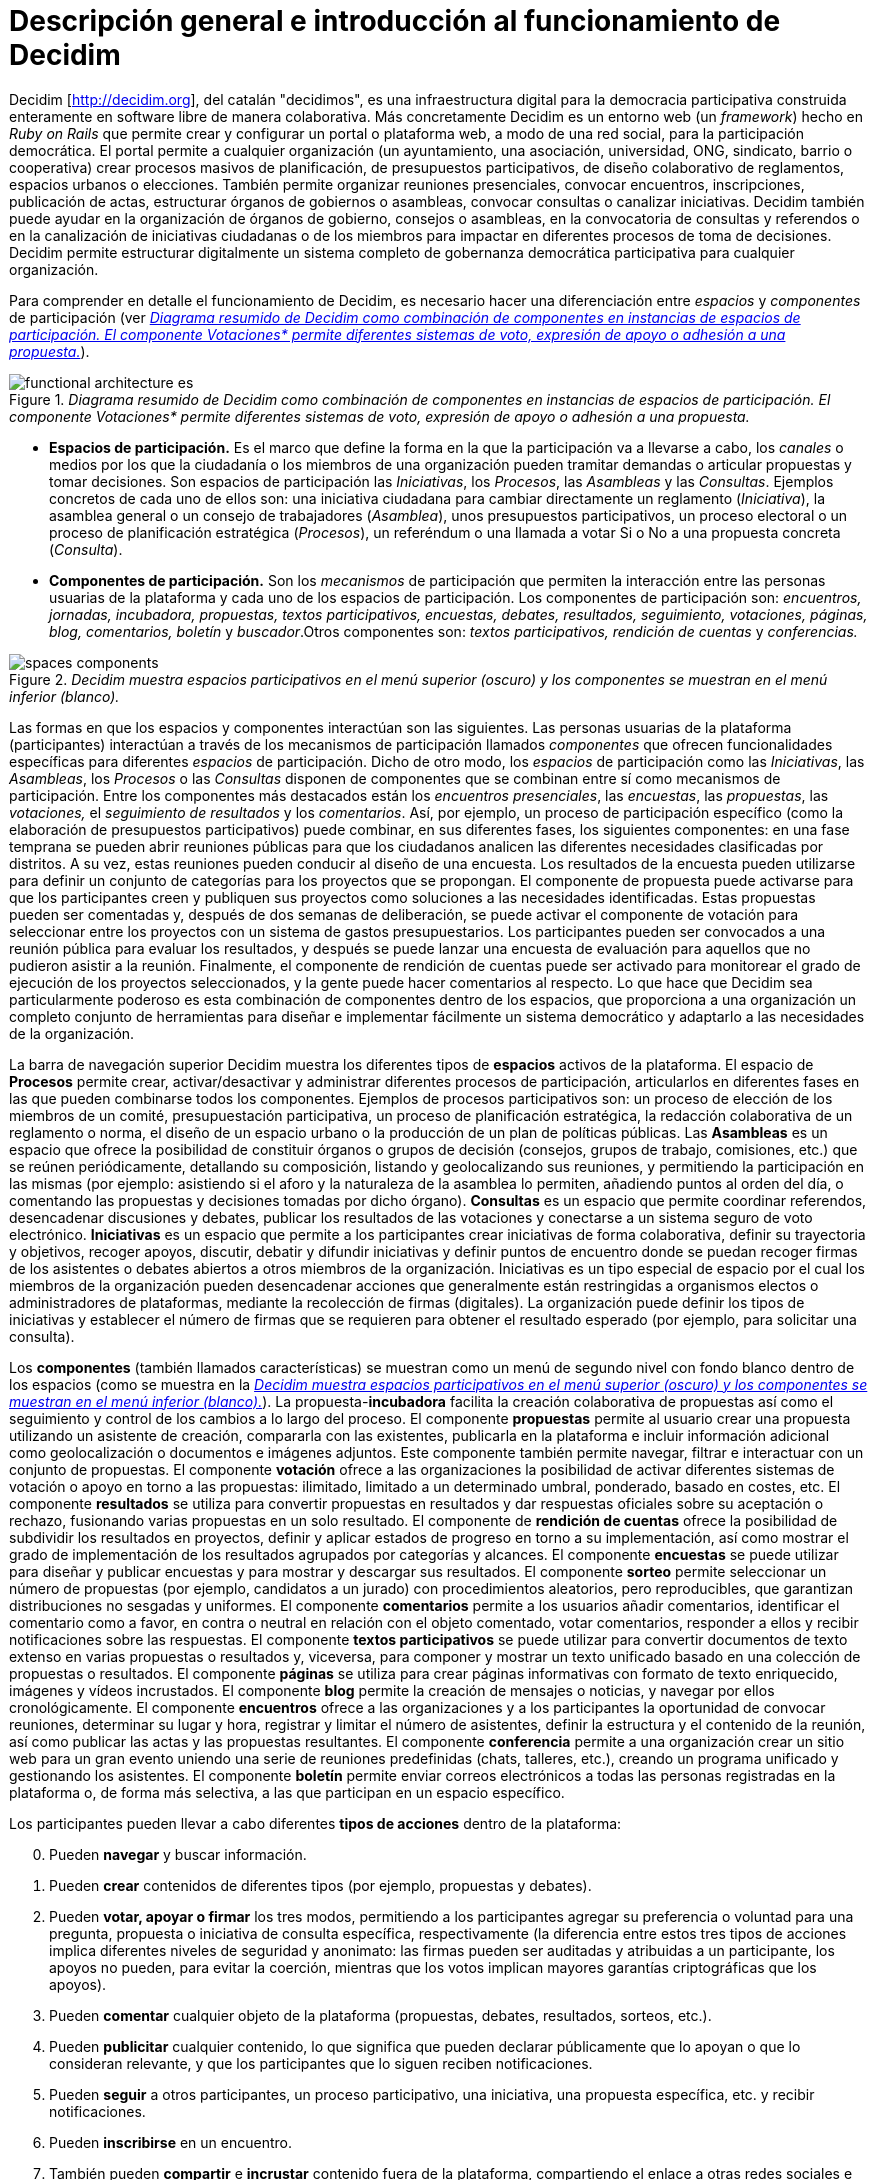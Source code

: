 = Descripción general e introducción al funcionamiento de Decidim

Decidim [http://decidim.org], del catalán "decidimos", es una infraestructura digital para la democracia participativa construida enteramente en software libre de manera colaborativa. Más concretamente Decidim es un entorno web (un _framework_) hecho en _Ruby on Rails_ que permite crear y configurar un portal o plataforma web, a modo de una red social, para la participación democrática. El portal permite a cualquier organización (un ayuntamiento, una asociación, universidad, ONG, sindicato, barrio o cooperativa) crear procesos masivos de planificación, de presupuestos participativos, de diseño colaborativo de reglamentos, espacios urbanos o elecciones. También permite organizar reuniones presenciales, convocar encuentros, inscripciones, publicación de actas, estructurar órganos de gobiernos o asambleas, convocar consultas o canalizar iniciativas. Decidim también puede ayudar en la organización de órganos de gobierno, consejos o asambleas, en la convocatoria de consultas y referendos o en la canalización de iniciativas ciudadanas o de los miembros para impactar en diferentes procesos de toma de decisiones. Decidim permite estructurar digitalmente un sistema completo de gobernanza democrática participativa para cualquier organización.

Para comprender en detalle el funcionamiento de Decidim, es necesario hacer una diferenciación entre _espacios_ y _componentes_ de participación (ver <<arquitectura-funcional-fig>>).

[#arquitectura-funcional-fig]
._Diagrama resumido de Decidim como combinación de componentes en instancias de espacios de participación. El componente Votaciones* permite diferentes sistemas de voto, expresión de apoyo o adhesión a una propuesta._
image::img/functional-architecture-es.svg[]

* *Espacios de participación.* Es el marco que define la forma en la que la participación va a llevarse a cabo, los _canales_ o medios por los que la ciudadanía o los miembros de una organización pueden tramitar demandas o articular propuestas y tomar decisiones. Son espacios de participación las _Iniciativas_, los _Procesos_, las _Asambleas_ y las _Consultas_. Ejemplos concretos de cada uno de ellos son: una iniciativa ciudadana para cambiar directamente un reglamento (_Iniciativa_), la asamblea general o un consejo de trabajadores (_Asamblea_), unos presupuestos participativos, un proceso electoral o un proceso de planificación estratégica (_Procesos_), un referéndum o una llamada a votar Si o No a una propuesta concreta (_Consulta_).
* *Componentes de participación.* Son los _mecanismos_ de participación que permiten la interacción entre las personas usuarias de la plataforma y cada uno de los espacios de participación. Los componentes de participación son: _encuentros, jornadas, incubadora, propuestas, textos participativos, encuestas, debates, resultados, seguimiento, votaciones, páginas, blog, comentarios, boletín_ y _buscador_.Otros componentes son: _textos participativos, rendición de cuentas_ y _conferencias._

[#espacios-componentes-fig]
._Decidim muestra espacios participativos en el menú superior (oscuro) y los componentes se muestran en el menú inferior (blanco)._
image::img/spaces-components.png[]

Las formas en que los espacios y componentes interactúan son las siguientes. Las personas usuarias de la plataforma (participantes) interactúan a través de los mecanismos de participación llamados _componentes_ que ofrecen funcionalidades específicas para diferentes _espacios_ de participación. Dicho de otro modo, los _espacios_ de participación como las _Iniciativas_, las _Asambleas_, los _Procesos_ o las _Consultas_ disponen de componentes que se combinan entre sí como mecanismos de participación. Entre los componentes más destacados están los _encuentros presenciales_, las _encuestas_, las _propuestas_, las _votaciones,_ el _seguimiento de resultados_ y los _comentarios_. Así, por ejemplo, un proceso de participación específico (como la elaboración de presupuestos participativos) puede combinar, en sus diferentes fases, los siguientes componentes: en una fase temprana se pueden abrir reuniones públicas para que los ciudadanos analicen las diferentes necesidades clasificadas por distritos. A su vez, estas reuniones pueden conducir al diseño de una encuesta. Los resultados de la encuesta pueden utilizarse para definir un conjunto de categorías para los proyectos que se propongan. El componente de propuesta puede activarse para que los participantes creen y publiquen sus proyectos como soluciones a las necesidades identificadas. Estas propuestas pueden ser comentadas y, después de dos semanas de deliberación, se puede activar el componente de votación para seleccionar entre los proyectos con un sistema de gastos presupuestarios. Los participantes pueden ser convocados a una reunión pública para evaluar los resultados, y después se puede lanzar una encuesta de evaluación para aquellos que no pudieron asistir a la reunión. Finalmente, el componente de rendición de cuentas puede ser activado para monitorear el grado de ejecución de los proyectos seleccionados, y la gente puede hacer comentarios al respecto. Lo que hace que Decidim sea particularmente poderoso es esta combinación de componentes dentro de los espacios, que proporciona a una organización un completo conjunto de herramientas para diseñar e implementar fácilmente un sistema democrático y adaptarlo a las necesidades de la organización.

La barra de navegación superior Decidim muestra los diferentes tipos de *espacios* activos de la plataforma. El espacio de *Procesos* permite crear, activar/desactivar y administrar diferentes procesos de participación, articularlos en diferentes fases en las que pueden combinarse todos los componentes. Ejemplos de procesos participativos son: un proceso de elección de los miembros de un comité, presupuestación participativa, un proceso de planificación estratégica, la redacción colaborativa de un reglamento o norma, el diseño de un espacio urbano o la producción de un plan de políticas públicas. Las *Asambleas* es un espacio que ofrece la posibilidad de constituir órganos o grupos de decisión (consejos, grupos de trabajo, comisiones, etc.) que se reúnen periódicamente, detallando su composición, listando y geolocalizando sus reuniones, y permitiendo la participación en las mismas (por ejemplo: asistiendo si el aforo y la naturaleza de la asamblea lo permiten, añadiendo puntos al orden del día, o comentando las propuestas y decisiones tomadas por dicho órgano). *Consultas* es un espacio que permite coordinar referendos, desencadenar discusiones y debates, publicar los resultados de las votaciones y conectarse a un sistema seguro de voto electrónico. *Iniciativas* es un espacio que permite a los participantes crear iniciativas de forma colaborativa, definir su trayectoria y objetivos, recoger apoyos, discutir, debatir y difundir iniciativas y definir puntos de encuentro donde se puedan recoger firmas de los asistentes o debates abiertos a otros miembros de la organización. Iniciativas es un tipo especial de espacio por el cual los miembros de la organización pueden desencadenar acciones que generalmente están restringidas a organismos electos o administradores de plataformas, mediante la recolección de firmas (digitales). La organización puede definir los tipos de iniciativas y establecer el número de firmas que se requieren para obtener el resultado esperado (por ejemplo, para solicitar una consulta).

Los *componentes* (también llamados características) se muestran como un menú de segundo nivel con fondo blanco dentro de los espacios (como se muestra en la <<espacios-componentes-fig>>). La propuesta-*incubadora* facilita la creación colaborativa de propuestas así como el seguimiento y control de los cambios a lo largo del proceso. El componente *propuestas* permite al usuario crear una propuesta utilizando un asistente de creación, compararla con las existentes, publicarla en la plataforma e incluir información adicional como geolocalización o documentos e imágenes adjuntos. Este componente también permite navegar, filtrar e interactuar con un conjunto de propuestas. El componente *votación* ofrece a las organizaciones la posibilidad de activar diferentes sistemas de votación o apoyo en torno a las propuestas: ilimitado, limitado a un determinado umbral, ponderado, basado en costes, etc. El componente *resultados* se utiliza para convertir propuestas en resultados y dar respuestas oficiales sobre su aceptación o rechazo, fusionando varias propuestas en un solo resultado. El componente de *rendición de cuentas* ofrece la posibilidad de subdividir los resultados en proyectos, definir y aplicar estados de progreso en torno a su implementación, así como mostrar el grado de implementación de los resultados agrupados por categorías y alcances. El componente *encuestas* se puede utilizar para diseñar y publicar encuestas y para mostrar y descargar sus resultados. El componente *sorteo* permite seleccionar un número de propuestas (por ejemplo, candidatos a un jurado) con procedimientos aleatorios, pero reproducibles, que garantizan distribuciones no sesgadas y uniformes. El componente *comentarios* permite a los usuarios añadir comentarios, identificar el comentario como a favor, en contra o neutral en relación con el objeto comentado, votar comentarios, responder a ellos y recibir notificaciones sobre las respuestas. El componente *textos participativos* se puede utilizar para convertir documentos de texto extenso en varias propuestas o resultados y, viceversa, para componer y mostrar un texto unificado basado en una colección de propuestas o resultados. El componente *páginas* se utiliza para crear páginas informativas con formato de texto enriquecido, imágenes y vídeos incrustados. El componente *blog* permite la creación de mensajes o noticias, y navegar por ellos cronológicamente. El componente *encuentros* ofrece a las organizaciones y a los participantes la oportunidad de convocar reuniones, determinar su lugar y hora, registrar y limitar el número de asistentes, definir la estructura y el contenido de la reunión, así como publicar las actas y las propuestas resultantes. El componente *conferencia* permite a una organización crear un sitio web para un gran evento uniendo una serie de reuniones predefinidas (chats, talleres, etc.), creando un programa unificado y gestionando los asistentes. El componente *boletín* permite enviar correos electrónicos a todas las personas registradas en la plataforma o, de forma más selectiva, a las que participan en un espacio específico.

Los participantes pueden llevar a cabo diferentes *tipos de acciones* dentro de la plataforma:

[start=0]
. Pueden *navegar* y buscar información.
. Pueden *crear* contenidos de diferentes tipos (por ejemplo, propuestas y debates).
. Pueden *votar, apoyar o firmar* los tres modos, permitiendo a los participantes agregar su preferencia o voluntad para una pregunta, propuesta o iniciativa de consulta específica, respectivamente (la diferencia entre estos tres tipos de acciones implica diferentes niveles de seguridad y anonimato: las firmas pueden ser auditadas y atribuidas a un participante, los apoyos no pueden, para evitar la coerción, mientras que los votos implican mayores garantías criptográficas que los apoyos).
. Pueden *comentar* cualquier objeto de la plataforma (propuestas, debates, resultados, sorteos, etc.).
. Pueden *publicitar* cualquier contenido, lo que significa que pueden declarar públicamente que lo apoyan o que lo consideran relevante, y que los participantes que lo siguen reciben notificaciones.
. Pueden *seguir* a otros participantes, un proceso participativo, una iniciativa, una propuesta específica, etc. y recibir notificaciones.
. Pueden *inscribirse* en un encuentro.
. También pueden *compartir* e *incrustar* contenido fuera de la plataforma, compartiendo el enlace a otras redes sociales e incrustando contenido en otros sitios.

Los elementos de los componentes (por ejemplo, una propuesta, una entrada de blog, una reunión) tienen su página individual, pero también se muestran como *tarjetas* en toda la plataforma, siendo las tarjetas una importante interfaz de diseño para interactuar con los componentes. La <<tarjeta-propuesta-fig>> muestra una tarjeta de propuesta con los diferentes tipos de datos e interacciones identificados dentro de la tarjeta.

[#tarjeta-propuesta-fig]
._Ejemplo de tarjeta de propuesta de decisión._
image::img/card-anatomy.png[]

Los usuarios que participan en Decidim se pueden agrupar en tres categorías diferentes:

* Los *visitantes* tienen acceso a todo el contenido de la plataforma sin tener que registrarse ni proporcionar ninguna información.
* Los participantes *registrados* pueden crear contenido y comentarios, suscribirse a encuentros, respaldar contenido, seguir a otros participantes y objetos de la plataforma, personalizar su perfil y recibir notificaciones, menciones y mensajes privados. Eligiendo un nombre de usuario y contraseña, aceptando el acuerdo de usuario, y proporcionando una cuenta de correo electrónico (o usando una cuenta para varias redes sociales) los participantes se registran. Los participantes registrados también pueden oficializar su cuenta (es decir, su nombre de usuario va acompañado de un símbolo especial que indica que realmente son quienes dicen ser en su perfil).
* Los participantes *verificados* pueden tomar decisiones. Para entrar en esta categoría deben ser verificados primero como miembros de la organización, ciudadanos de la municipalidad, o constituyentes del grupo de toma de decisiones (una asociación, comunidad, colectivo, etc.). Decidim ofrece diferentes formas de llevar a cabo esta verificación. Una vez verificadas, los participantes podrán tomar decisiones apoyando propuestas, firmando iniciativas y votando en consultas.

Los administradores pueden *administrar permisos* para usuarios registrados o verificados de forma selectiva. Por ejemplo, la creación de propuestas puede activarse tanto para los usuarios registrados como para los verificados, pero sólo admite propuestas para usuarios verificados. También es posible (aunque raramente recomendado) considerar a todos los usuarios registrados como verificados y otorgarles poderes de decisión.

Hay diferentes tipos de administradores: *administradores* de toda la plataforma o de espacios y componentes específicos, también pueden ser *moderadores* (con el poder exclusivo de moderar propuestas, comentarios o debates) o *colaboradores* que pueden leer contenido inédito, crear notas y respuestas a propuestas.

Los participantes pueden inscribirse como *individuos* o como *colectivos* (asociaciones, grupos de trabajo, etc. dentro de la organización principal). También se pueden crear grupos de usuarios para que los individuos puedan asociarse a un colectivo. La decisión permite a los participantes que pertenecen a un grupo de este tipo expresar o actuar individualmente o encarnar la identidad colectiva.

Los participantes no sólo pueden navegar por el contenido de Decidim a través del menú superior y desplazarse por la jerarquía arquitectónica, desde un espacio a sus diferentes componentes, sino que también pueden obtener información a través del *buscador*, o a través de *notificaciones*. Los participantes también pueden hablar entre sí por medio de mensajes internos o *chat*.

El contenido de la plataforma se puede clasificar según diferentes criterios. A un espacio participativo y sus contenidos (por ejemplo, un proceso participativo o las propuestas que contiene) se le puede asignar (independientemente) un *ámbito*. Los alcances se definen para toda la plataforma, y pueden ser temáticos o territoriales (por ejemplo, una asamblea puede asignarse a un tema o tema específico, como la "ecología", y a un territorio específico, como un distrito dentro de una ciudad). El contenido dentro de una instalación espacial puede asignarse a una *categoría* o subcategoría (por ejemplo, temas) que sean específicos para dicha instalación espacial. Por ejemplo, se pueden crear las categorías "instalaciones deportivas", "parques" y "escuelas" para un proceso de presupuestación participativa, y las propuestas se asignarán a estas categorías. Los *Hashtags* también pueden ser libremente creados e introducidos en el texto del cuerpo casi en cualquier parte de la plataforma (propuestas, debates, comentarios, descripción del proceso, etc), tanto por los participantes como por los administradores, para clasificar el contenido y hacerlo buscable.

A diferencia de otras plataformas existentes, la arquitectura de Decidim es *modular*, *escalable*, fácil de *configurar*, y *integrada* con otras herramientas o aplicaciones (análisis de datos, mapas, etc.). La plataforma ha sido diseñada de tal manera que los procesos, ensamblajes y mecanismos pueden configurarse fácilmente y desplegarse desde un panel de administración. No es necesario tener conocimientos de programación para instalarlo, configurarlo y activarlo. Los componentes (componentes participativos) pueden ser desarrollados, activados y desactivados independientemente.
